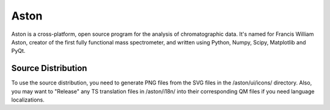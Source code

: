 *****
Aston
*****

Aston is a cross-platform, open source program for the analysis of chromatographic data. It's named for Francis William Aston, creator of the first fully functional mass spectrometer, and written using Python, Numpy, Scipy, Matplotlib and PyQt.


Source Distribution
-------------------
To use the source distribution, you need to generate PNG files from the SVG files in the /aston/ui/icons/ directory. Also, you may want to "Release" any TS translation files in /aston/i18n/ into their corresponding QM files if you need language localizations.

